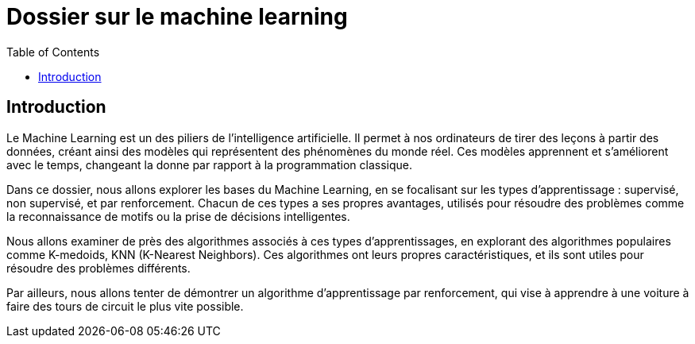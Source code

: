 = Dossier sur le machine learning
:toc:

== Introduction

Le Machine Learning est un des piliers de l'intelligence artificielle. Il permet à nos ordinateurs de tirer des leçons à partir des données, créant ainsi des modèles qui représentent des phénomènes du monde réel. Ces modèles apprennent et s'améliorent avec le temps, changeant la donne par rapport à la programmation classique.

Dans ce dossier, nous allons explorer les bases du Machine Learning,
en se focalisant sur les types d'apprentissage : supervisé, non supervisé,
et par renforcement. Chacun de ces types a ses propres avantages,
utilisés pour résoudre des problèmes comme la reconnaissance de motifs ou la prise
de décisions intelligentes.

Nous allons examiner de près des algorithmes associés à ces types d'apprentissages, en explorant des algorithmes populaires comme K-medoids, KNN (K-Nearest Neighbors). Ces algorithmes ont leurs propres caractéristiques, et ils sont utiles pour résoudre des problèmes différents.

Par ailleurs, nous allons tenter de démontrer un algorithme d'apprentissage par renforcement, qui vise
à apprendre à une voiture à faire des tours de circuit le plus vite possible.